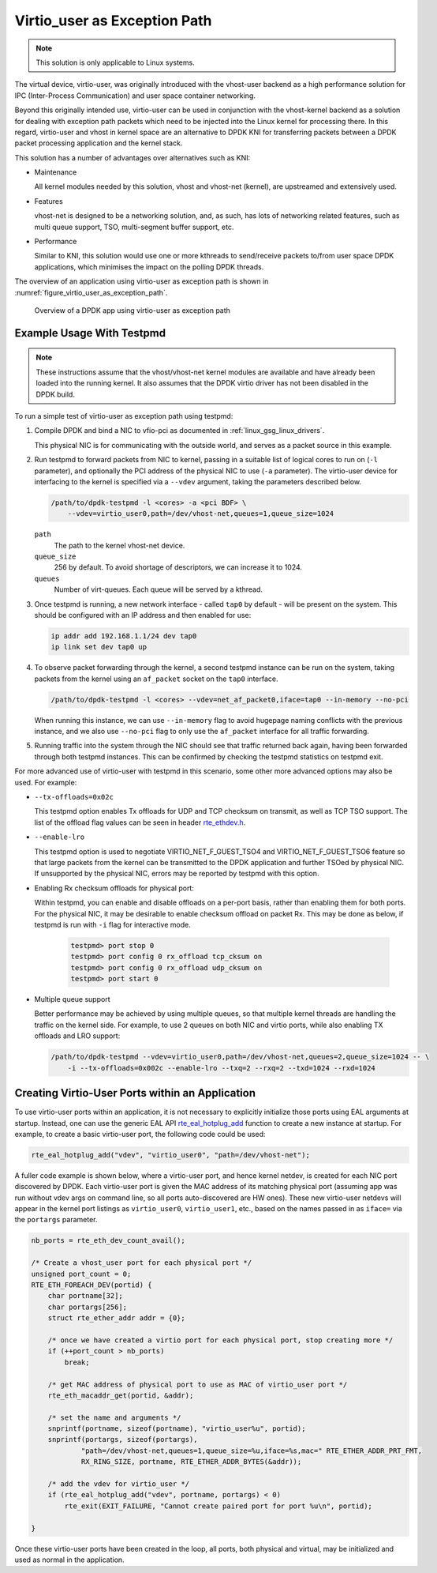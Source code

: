 ..  SPDX-License-Identifier: BSD-3-Clause
    Copyright(c) 2016 Intel Corporation.

.. _virtio_user_as_exception_path:

Virtio_user as Exception Path
=============================

.. note::

   This solution is only applicable to Linux systems.

The virtual device, virtio-user, was originally introduced with the vhost-user
backend as a high performance solution for IPC (Inter-Process Communication)
and user space container networking.

Beyond this originally intended use,
virtio-user can be used in conjunction with the vhost-kernel backend
as a solution for dealing with exception path packets
which need to be injected into the Linux kernel for processing there.
In this regard, virtio-user and vhost in kernel space are an alternative to DPDK KNI
for transferring packets between a DPDK packet processing application and the kernel stack.

This solution has a number of advantages over alternatives such as KNI:

*   Maintenance

    All kernel modules needed by this solution, vhost and vhost-net (kernel),
    are upstreamed and extensively used.

*   Features

    vhost-net is designed to be a networking solution, and, as such,
    has lots of networking related features,
    such as multi queue support, TSO, multi-segment buffer support, etc.

*   Performance

    Similar to KNI, this solution would use one or more kthreads
    to send/receive packets to/from user space DPDK applications,
    which minimises the impact on the polling DPDK threads.

The overview of an application using virtio-user as exception path is shown
in :numref:`figure_virtio_user_as_exception_path`.

.. _figure_virtio_user_as_exception_path:

.. figure:: img/virtio_user_as_exception_path.*

   Overview of a DPDK app using virtio-user as exception path


Example Usage With Testpmd
---------------------------

.. note::

   These instructions assume that the vhost/vhost-net kernel modules are available
   and have already been loaded into the running kernel.
   It also assumes that the DPDK virtio driver has not been disabled in the DPDK build.

To run a simple test of virtio-user as exception path using testpmd:

#. Compile DPDK and bind a NIC to vfio-pci as documented in :ref:`linux_gsg_linux_drivers`.

   This physical NIC is for communicating with the outside world,
   and serves as a packet source in this example.

#. Run testpmd to forward packets from NIC to kernel,
   passing in a suitable list of logical cores to run on  (``-l`` parameter),
   and optionally the PCI address of the physical NIC to use (``-a`` parameter).
   The virtio-user device for interfacing to the kernel is specified via a ``--vdev`` argument,
   taking the parameters described below.

   .. code-block:: console

      /path/to/dpdk-testpmd -l <cores> -a <pci BDF> \
          --vdev=virtio_user0,path=/dev/vhost-net,queues=1,queue_size=1024

   ``path``
     The path to the kernel vhost-net device.

   ``queue_size``
     256 by default. To avoid shortage of descriptors, we can increase it to 1024.

   ``queues``
     Number of virt-queues. Each queue will be served by a kthread.

#. Once testpmd is running, a new network interface - called ``tap0`` by default -
   will be present on the system.
   This should be configured with an IP address and then enabled for use:

   .. code-block:: console

      ip addr add 192.168.1.1/24 dev tap0
      ip link set dev tap0 up

#. To observe packet forwarding through the kernel,
   a second testpmd instance can be run on the system,
   taking packets from the kernel using an ``af_packet`` socket on the ``tap0`` interface.

   .. code-block:: console

      /path/to/dpdk-testpmd -l <cores> --vdev=net_af_packet0,iface=tap0 --in-memory --no-pci

   When running this instance,
   we can use ``--in-memory`` flag to avoid hugepage naming conflicts with the previous instance,
   and we also use ``--no-pci`` flag to only use the ``af_packet`` interface
   for all traffic forwarding.

#. Running traffic into the system through the NIC should see that traffic returned back again,
   having been forwarded through both testpmd instances.
   This can be confirmed by checking the testpmd statistics on testpmd exit.

For more advanced use of virtio-user with testpmd in this scenario,
some other more advanced options may also be used.
For example:

* ``--tx-offloads=0x02c``

  This testpmd option enables Tx offloads for UDP and TCP checksum on transmit,
  as well as TCP TSO support.
  The list of the offload flag values can be seen in header
  `rte_ethdev.h <https://doc.dpdk.org/api/rte__ethdev_8h.html>`_.

* ``--enable-lro``

  This testpmd option is used to negotiate VIRTIO_NET_F_GUEST_TSO4 and
  VIRTIO_NET_F_GUEST_TSO6 feature so that large packets from the kernel can be
  transmitted to the DPDK application and further TSOed by physical NIC.
  If unsupported by the physical NIC, errors may be reported by testpmd with this option.

* Enabling Rx checksum offloads for physical port:

  Within testpmd, you can enable and disable offloads on a per-port basis,
  rather than enabling them for both ports.
  For the physical NIC, it may be desirable to enable checksum offload on packet Rx.
  This may be done as below, if testpmd is run with ``-i`` flag for interactive mode.

   .. code-block:: console

      testpmd> port stop 0
      testpmd> port config 0 rx_offload tcp_cksum on
      testpmd> port config 0 rx_offload udp_cksum on
      testpmd> port start 0

* Multiple queue support

  Better performance may be achieved by using multiple queues,
  so that multiple kernel threads are handling the traffic on the kernel side.
  For example, to use 2 queues on both NIC and virtio ports,
  while also enabling TX offloads and LRO support:

  .. code-block:: console

     /path/to/dpdk-testpmd --vdev=virtio_user0,path=/dev/vhost-net,queues=2,queue_size=1024 -- \
         -i --tx-offloads=0x002c --enable-lro --txq=2 --rxq=2 --txd=1024 --rxd=1024


Creating Virtio-User Ports within an Application
------------------------------------------------

To use virtio-user ports within an application,
it is not necessary to explicitly initialize those ports using EAL arguments at startup.
Instead, one can use the generic EAL API
`rte_eal_hotplug_add <https://doc.dpdk.org/api/rte__dev_8h.html#ad32e8eebf1f81ef9f290cb296b0c90bb>`_
function to create a new instance at startup.
For example, to create a basic virtio-user port, the following code could be used:

.. code-block:: C

   rte_eal_hotplug_add("vdev", "virtio_user0", "path=/dev/vhost-net");

A fuller code example is shown below, where a virtio-user port, and hence kernel netdev,
is created for each NIC port discovered by DPDK.
Each virtio-user port is given the MAC address of its matching physical port
(assuming app was run without vdev args on command line, so all ports auto-discovered are HW ones).
These new virtio-user netdevs will appear in the kernel port listings
as ``virtio_user0``, ``virtio_user1``, etc.,
based on the names passed in as ``iface=`` via the ``portargs`` parameter.

.. code-block:: C

   nb_ports = rte_eth_dev_count_avail();

   /* Create a vhost_user port for each physical port */
   unsigned port_count = 0;
   RTE_ETH_FOREACH_DEV(portid) {
       char portname[32];
       char portargs[256];
       struct rte_ether_addr addr = {0};

       /* once we have created a virtio port for each physical port, stop creating more */
       if (++port_count > nb_ports)
           break;

       /* get MAC address of physical port to use as MAC of virtio_user port */
       rte_eth_macaddr_get(portid, &addr);

       /* set the name and arguments */
       snprintf(portname, sizeof(portname), "virtio_user%u", portid);
       snprintf(portargs, sizeof(portargs),
               "path=/dev/vhost-net,queues=1,queue_size=%u,iface=%s,mac=" RTE_ETHER_ADDR_PRT_FMT,
               RX_RING_SIZE, portname, RTE_ETHER_ADDR_BYTES(&addr));

       /* add the vdev for virtio_user */
       if (rte_eal_hotplug_add("vdev", portname, portargs) < 0)
           rte_exit(EXIT_FAILURE, "Cannot create paired port for port %u\n", portid);

   }

Once these virtio-user ports have been created in the loop,
all ports, both physical and virtual,
may be initialized and used as normal in the application.

